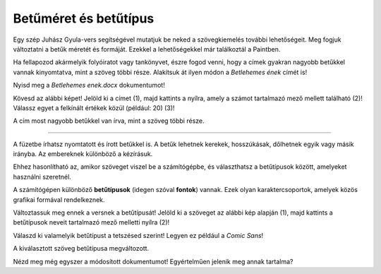 Betűméret és betűtípus
======================

Egy szép Juhász Gyula-vers segítségével mutatjuk be neked a szövegkiemelés további lehetőségeit. 
Meg fogjuk változtatni a betűk méretét és formáját. Ezekkel a lehetőségekkel már találkoztál a Paintben.

.. questionnote::

 Hogyan lehet megváltoztatni a betűméretet a Wordben?

Ha fellapozod akármelyik folyóiratot vagy tankönyvet, észre fogod venni, hogy a címek gyakran nagyobb betűkkel vannak kinyomtatva, mint a szöveg többi része. Alakítsuk át ilyen módon a *Betlehemes ének* címét is!

Nyisd meg a *Betlehemes enek.docx* dokumentumot!

Kövesd az alábbi képet! Jelöld ki a címet (1), majd kattints a nyílra, amely a számot tartalmazó mező mellett található (2)! Válassz egyet a felkínált értékek közül (például: 20) (3)!

.. image:: ../../_images/velicina.png
	:width: 800
	:align: center

A cím most nagyobb betűkkel van írva, mint a szöveg többi része.

------------

A füzetbe írhatsz nyomtatott és írott betűkkel is. A betűk lehetnek kerekek, hosszúkásak, dőlhetnek egyik vagy másik irányba.
Az embereknek különböző a kézírásuk.

Ehhez hasonlítható az, amikor szöveget viszel be a számítógépbe, és választhatsz a betűtípusok között, amelyeket használni szeretnél.

A számítógépen különböző **betűtípusok** (idegen szóval **fontok**) vannak. Ezek olyan karaktercsoportok, amelyek közös grafikai formával rendelkeznek.

Változtassuk meg ennek a versnek a betűtípusát! Jelöld ki a szöveget az alábbi kép alapján (1), majd kattints a betűtípusok neveit tartalmazó mező melletti nyílra (2)!

.. image:: ../../_images/oblik1.png
	:width: 800
	:align: center


Válaszd ki valamelyik betűtípust a tetszésed szerint! Legyen ez például a *Comic Sans*! 

.. image:: ../../_images/oblik2.png
	:width: 800
	:align: center

A kiválasztott szöveg betűtípusa megváltozott.

.. questionnote::

 Gyakorold a betűk méretének és alakjának megváltoztatását úgy, hogy minden versszakhoz, címhez és a költő nevéhez is más-más betűtípust és méretet választasz.

Nézd meg még egyszer a módosított dokumentumot! Egyértelműen jelenik meg annak tartalma?

.. infonote::

  A szövegrészek kiemelésekor (a betűk színének, méretének és típusának megváltoztatása, a szöveg aláhúzása, félkövérré tétele stb.) vedd figyelembe, hogy **a túl sok szín és változatosság elvonhatja a figyelmet a tartalomról**!

 
